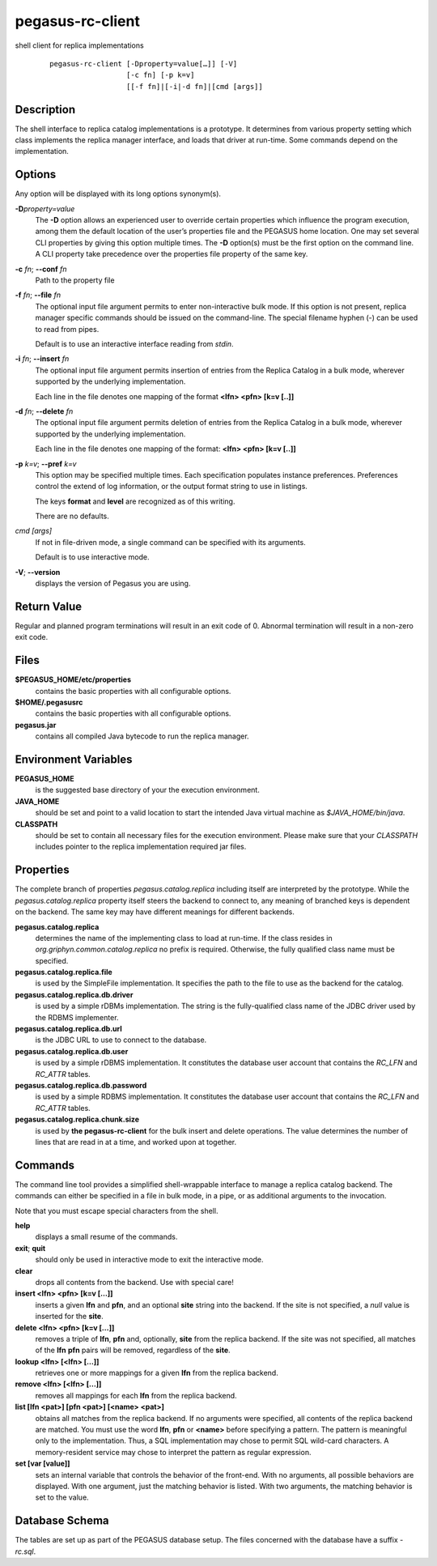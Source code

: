 .. _cli-pegasus-rc-client:

=================
pegasus-rc-client
=================

shell client for replica implementations

   ::

      pegasus-rc-client [-Dproperty=value[…]] [-V]
                        [-c fn] [-p k=v]
                        [[-f fn]|[-i|-d fn]|[cmd [args]]



Description
===========

The shell interface to replica catalog implementations is a prototype.
It determines from various property setting which class implements the
replica manager interface, and loads that driver at run-time. Some
commands depend on the implementation.



Options
=======

Any option will be displayed with its long options synonym(s).

**-D**\ *property=value*
   The **-D** option allows an experienced user to override certain
   properties which influence the program execution, among them the
   default location of the user’s properties file and the PEGASUS home
   location. One may set several CLI properties by giving this option
   multiple times. The **-D** option(s) must be the first option on the
   command line. A CLI property take precedence over the properties file
   property of the same key.

**-c** *fn*; \ **--conf** *fn*
   Path to the property file

**-f** *fn*; \ **--file** *fn*
   The optional input file argument permits to enter non-interactive
   bulk mode. If this option is not present, replica manager specific
   commands should be issued on the command-line. The special filename
   hyphen (-) can be used to read from pipes.

   Default is to use an interactive interface reading from *stdin*.

**-i** *fn*; \ **--insert** *fn*
   The optional input file argument permits insertion of entries from
   the Replica Catalog in a bulk mode, wherever supported by the
   underlying implementation.

   Each line in the file denotes one mapping of the format **<lfn> <pfn>
   [k=v [..]]**

**-d** *fn*; \ **--delete** *fn*
   The optional input file argument permits deletion of entries from the
   Replica Catalog in a bulk mode, wherever supported by the underlying
   implementation.

   Each line in the file denotes one mapping of the format: **<lfn>
   <pfn> [k=v [..]]**

**-p** *k=v*; \ **--pref** *k=v*
   This option may be specified multiple times. Each specification
   populates instance preferences. Preferences control the extend of log
   information, or the output format string to use in listings.

   The keys **format** and **level** are recognized as of this writing.

   There are no defaults.

*cmd [args]*
   If not in file-driven mode, a single command can be specified with
   its arguments.

   Default is to use interactive mode.

**-V**; \ **--version**
   displays the version of Pegasus you are using.



Return Value
============

Regular and planned program terminations will result in an exit code of
0. Abnormal termination will result in a non-zero exit code.



Files
=====

**$PEGASUS_HOME/etc/properties**
   contains the basic properties with all configurable options.

**$HOME/.pegasusrc**
   contains the basic properties with all configurable options.

**pegasus.jar**
   contains all compiled Java bytecode to run the replica manager.



Environment Variables
=====================

**PEGASUS_HOME**
   is the suggested base directory of your the execution environment.

**JAVA_HOME**
   should be set and point to a valid location to start the intended
   Java virtual machine as *$JAVA_HOME/bin/java*.

**CLASSPATH**
   should be set to contain all necessary files for the execution
   environment. Please make sure that your *CLASSPATH* includes pointer
   to the replica implementation required jar files.



Properties
==========

The complete branch of properties *pegasus.catalog.replica* including
itself are interpreted by the prototype. While the
*pegasus.catalog.replica* property itself steers the backend to connect
to, any meaning of branched keys is dependent on the backend. The same
key may have different meanings for different backends.

**pegasus.catalog.replica**
   determines the name of the implementing class to load at run-time. If
   the class resides in *org.griphyn.common.catalog.replica* no prefix
   is required. Otherwise, the fully qualified class name must be
   specified.

**pegasus.catalog.replica.file**
   is used by the SimpleFile implementation. It specifies the path to
   the file to use as the backend for the catalog.

**pegasus.catalog.replica.db.driver**
   is used by a simple rDBMs implementation. The string is the
   fully-qualified class name of the JDBC driver used by the RDBMS
   implementer.

**pegasus.catalog.replica.db.url**
   is the JDBC URL to use to connect to the database.

**pegasus.catalog.replica.db.user**
   is used by a simple rDBMS implementation. It constitutes the database
   user account that contains the *RC_LFN* and *RC_ATTR* tables.

**pegasus.catalog.replica.db.password**
   is used by a simple RDBMS implementation. It constitutes the database
   user account that contains the *RC_LFN* and *RC_ATTR* tables.

**pegasus.catalog.replica.chunk.size**
   is used by **the pegasus-rc-client** for the bulk insert and delete
   operations. The value determines the number of lines that are read in
   at a time, and worked upon at together.



Commands
========

The command line tool provides a simplified shell-wrappable interface to
manage a replica catalog backend. The commands can either be specified
in a file in bulk mode, in a pipe, or as additional arguments to the
invocation.

Note that you must escape special characters from the shell.

**help**
   displays a small resume of the commands.

**exit**; \ **quit**
   should only be used in interactive mode to exit the interactive mode.

**clear**
   drops all contents from the backend. Use with special care!

**insert <lfn> <pfn> [k=v […]]**
   inserts a given **lfn** and **pfn**, and an optional **site** string
   into the backend. If the site is not specified, a *null* value is
   inserted for the **site**.

**delete <lfn> <pfn> [k=v […]]**
   removes a triple of **lfn**, **pfn** and, optionally, **site** from
   the replica backend. If the site was not specified, all matches of
   the **lfn** **pfn** pairs will be removed, regardless of the
   **site**.

**lookup <lfn> [<lfn> […]]**
   retrieves one or more mappings for a given **lfn** from the replica
   backend.

**remove <lfn> [<lfn> […]]**
   removes all mappings for each **lfn** from the replica backend.

**list [lfn <pat>] [pfn <pat>] [<name> <pat>]**
   obtains all matches from the replica backend. If no arguments were
   specified, all contents of the replica backend are matched. You must
   use the word **lfn**, **pfn** or **<name>** before specifying a
   pattern. The pattern is meaningful only to the implementation. Thus,
   a SQL implementation may chose to permit SQL wild-card characters. A
   memory-resident service may chose to interpret the pattern as regular
   expression.

**set [var [value]]**
   sets an internal variable that controls the behavior of the
   front-end. With no arguments, all possible behaviors are displayed.
   With one argument, just the matching behavior is listed. With two
   arguments, the matching behavior is set to the value.



Database Schema
===============

The tables are set up as part of the PEGASUS database setup. The files
concerned with the database have a suffix *-rc.sql*.

